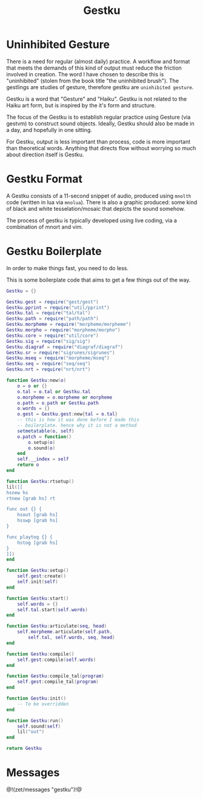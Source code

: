 #+TITLE: Gestku
* Uninhibited Gesture
There is a need for regular (almost daily) practice. A
workflow and format that meets the demands of this kind
of output must reduce the friction involved in creation.
The word I have chosen to describe this is "uninhibited"
(stolen from the book title "the uninhibited brush"). The
gestlings are studies of gesture, therefore gestku are
=uninhibited gesture=.

Gestku is a word that "Gesture" and "Haiku". Gestku is
not related to the Haiku art form, but is inspired by the
it's form and structure.

The focus of the Gestku is to establish regular practice
using Gesture (via gestvm) to construct sound objects.
Ideally, Gestku should also be made in a day, and hopefully
in one sitting.

For Gestku, output is less important than process,
code is more important than theoretical words. Anything
that directs flow without worrying so much about direction
itself is Gestku.
* Gestku Format
A Gestku consists of a 11-second snippet of audio, produced
using =mnolth= code (written in lua via =mnolua=). There
is also a graphic produced: some kind of black and white
tesselation/mosaic that depicts the sound somehow.

The process of gestku is typically developed using live
coding, via a combination of mnort and vim.
* Gestku Boilerplate
In order to make things fast, you need to do less.

This is some boilerplate code that aims to get a few things
out of the way.

#+NAME: gestku.lua
#+BEGIN_SRC lua :tangle gestku/gestku.lua
Gestku = {}

Gestku.gest = require("gest/gest")
Gestku.pprint = require("util/pprint")
Gestku.tal = require("tal/tal")
Gestku.path = require("path/path")
Gestku.morpheme = require("morpheme/morpheme")
Gestku.morpho = require("morpheme/morpho")
Gestku.core = require("util/core")
Gestku.sig = require("sig/sig")
Gestku.diagraf = require("diagraf/diagraf")
Gestku.sr = require("sigrunes/sigrunes")
Gestku.mseq = require("morpheme/mseq")
Gestku.seq = require("seq/seq")
Gestku.nrt = require("nrt/nrt")

function Gestku:new(o)
    o = o or {}
    o.tal = o.tal or Gestku.tal
    o.morpheme = o.morpheme or morpheme
    o.path = o.path or Gestku.path
    o.words = {}
    o.gest = Gestku.gest:new{tal = o.tal}
    -- this is how it was done before I made this
    -- boilerplate. hence why it is not a method
    setmetatable(o, self)
    o.patch = function()
        o.setup(o)
        o.sound(o)
    end
    self.__index = self
    return o
end

function Gestku:rtsetup()
lil([[
hsnew hs
rtnew [grab hs] rt

func out {} {
    hsout [grab hs]
    hsswp [grab hs]
}

func playtog {} {
    hstog [grab hs]
}
]])
end

function Gestku:setup()
    self.gest:create()
    self.init(self)
end

function Gestku:start()
    self.words = {}
	self.tal.start(self.words)
end

function Gestku:articulate(seq, head)
	self.morpheme.articulate(self.path,
	    self.tal, self.words, seq, head)
end

function Gestku:compile()
    self.gest:compile(self.words)
end

function Gestku:compile_tal(program)
    self.gest:compile_tal(program)
end

function Gestku:init()
    -- To be overridden
end

function Gestku:run()
    self.sound(self)
    lil("out")
end

return Gestku
#+END_SRC
* Messages
@!(zet/messages "gestku")!@
